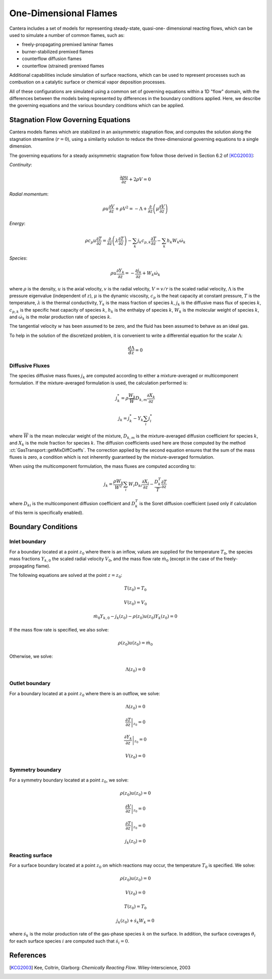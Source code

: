 .. default-role:: math

.. py:currentmodule:: cantera

**********************
One-Dimensional Flames
**********************

Cantera includes a set of models for representing steady-state, quasi-one-
dimensional reacting flows, which can be used to simulate a number of common
flames, such as:

- freely-propagating premixed laminar flames
- burner-stabilized premixed flames
- counterflow diffusion flames
- counterflow (strained) premixed flames

Additional capabilities include simulation of surface reactions, which can be
used to represent processes such as combustion on a catalytic surface or
chemical vapor deposition processes.

All of these configurations are simulated using a common set of governing
equations within a 1D "flow" domain, with the differences between the models
being represented by differences in the boundary conditions applied. Here, we
describe the governing equations and the various boundary conditions which can
be applied.

Stagnation Flow Governing Equations
===================================

Cantera models flames which are stabilized in an axisymmetric stagnation flow,
and computes the solution along the stagnation streamline (`r=0`), using a
similarity solution to reduce the three-dimensional governing equations to a
single dimension.

The governing equations for a steady axisymmetric stagnation flow follow those
derived in Section 6.2 of [KCG2003]_:

*Continuity*:

.. math::

    \frac{\partial\rho u}{\partial z} + 2 \rho V = 0

*Radial momentum*:

.. math::

    \rho u \frac{\partial V}{\partial z} + \rho V^2 =
        - \Lambda
        + \frac{\partial}{\partial z}\left(\mu \frac{\partial V}{\partial z}\right)


*Energy*:

.. math::

    \rho c_p u \frac{\partial T}{\partial z} =
        \frac{\partial}{\partial z}\left(\lambda \frac{\partial T}{\partial z}\right)
        - \sum_k j_k c_{p,k} \frac{\partial T}{\partial z}
        - \sum_k h_k W_k \dot{\omega}_k

*Species*:

.. math::

    \rho u \frac{\partial Y_k}{\partial z} = - \frac{\partial j_k}{\partial z}
        + W_k \dot{\omega}_k

where `\rho` is the density, `u` is the axial velocity, `v` is the radial
velocity, `V = v/r` is the scaled radial velocity, `\Lambda` is the pressure
eigenvalue (independent of `z`), `\mu` is the dynamic viscosity, `c_p` is the
heat capacity at constant pressure, `T` is the temperature, `\lambda` is the
thermal conductivity, `Y_k` is the mass fraction of species `k`, `j_k` is the
diffusive mass flux of species `k`, `c_{p,k}` is the specific heat capacity of
species `k`, `h_k` is the enthalpy of species `k`, `W_k` is the molecular weight
of species `k`, and `\dot{\omega}_k` is the molar production rate of species
`k`.

The tangential velocity `w` has been assumed to be zero, and the fluid has been
assumed to behave as an ideal gas.

To help in the solution of the discretized problem, it is convenient to write a
differential equation for the scalar `\Lambda`:

.. math::

    \frac{d\Lambda}{dz} = 0

Diffusive Fluxes
----------------

The species diffusive mass fluxes `j_k` are computed according to either a
mixture-averaged or multicomponent formulation. If the mixture-averaged
formulation is used, the calculation performed is:

.. math::

    j_k^* = \rho \frac{W_k}{\overline{W}} D_{k,m} \frac{\partial X_k}{\partial z}

    j_k = j_k^* - Y_k \sum_i j_i^*

where `\overline{W}` is the mean molecular weight of the mixture, `D_{k,m}` is the
mixture-averaged diffusion coefficient for species `k`, and `X_k` is the mole
fraction for species `k`. The diffusion coefficients used here are those
computed by the method :ct:`GasTransport::getMixDiffCoeffs`. The correction
applied by the second equation ensures that the sum of the mass fluxes is zero,
a condition which is not inherently guaranteed by the mixture-averaged
formulation.

When using the multicomponent formulation, the mass fluxes are computed
according to:

.. math::

    j_k = \frac{\rho W_k}{\overline{W}^2} \sum_i W_i D_{ki} \frac{\partial X_i}{\partial z}
          - \frac{D_k^T}{T} \frac{\partial T}{\partial z}

where `D_{ki}` is the multicomponent diffusion coefficient and `D_k^T` is the
Soret diffusion coefficient (used only if calculation of this term is
specifically enabled).

Boundary Conditions
===================

Inlet boundary
--------------

For a boundary located at a point `z_0` where there is an inflow, values are
supplied for the temperature `T_0`, the species mass fractions `Y_{k,0}` the
scaled radial velocity `V_0`, and the mass flow rate `\dot{m}_0` (except in the
case of the freely-propagating flame).

The following equations are solved at the point `z = z_0`:

.. math::

    T(z_0) = T_0

    V(z_0) = V_0

    \dot{m}_0 Y_{k,0} - j_k(z_0) - \rho(z_0) u(z_0) Y_k(z_0) = 0

If the mass flow rate is specified, we also solve:

.. math::

    \rho(z_0) u(z_0) = \dot{m}_0

Otherwise, we solve:

.. math::

    \Lambda(z_0) = 0

Outlet boundary
---------------

For a boundary located at a point `z_0` where there is an outflow, we solve:

.. math::

    \Lambda(z_0) = 0

    \left.\frac{\partial T}{\partial z}\right|_{z_0} = 0

    \left.\frac{\partial Y_k}{\partial z}\right|_{z_0} = 0

    V(z_0) = 0


Symmetry boundary
-----------------

For a symmetry boundary located at a point `z_0`, we solve:

.. math::

    \rho(z_0) u(z_0) = 0

    \left.\frac{\partial V}{\partial z}\right|_{z_0} = 0

    \left.\frac{\partial T}{\partial z}\right|_{z_0} = 0

    j_k(z_0) = 0

Reacting surface
----------------

For a surface boundary located at a point `z_0` on which reactions may occur,
the temperature `T_0` is specified. We solve:

.. math::

    \rho(z_0) u(z_0) = 0

    V(z_0) = 0

    T(z_0) = T_0

    j_k(z_0) + \dot{s}_k W_k = 0

where `\dot{s}_k` is the molar production rate of the gas-phase species `k` on
the surface. In addition, the surface coverages `\theta_i` for each surface
species `i` are computed such that `\dot{s}_i = 0`.


References
==========

.. [KCG2003] Kee, Coltrin, Glarborg: *Chemically Reacting Flow*.
             Wiley-Interscience, 2003

